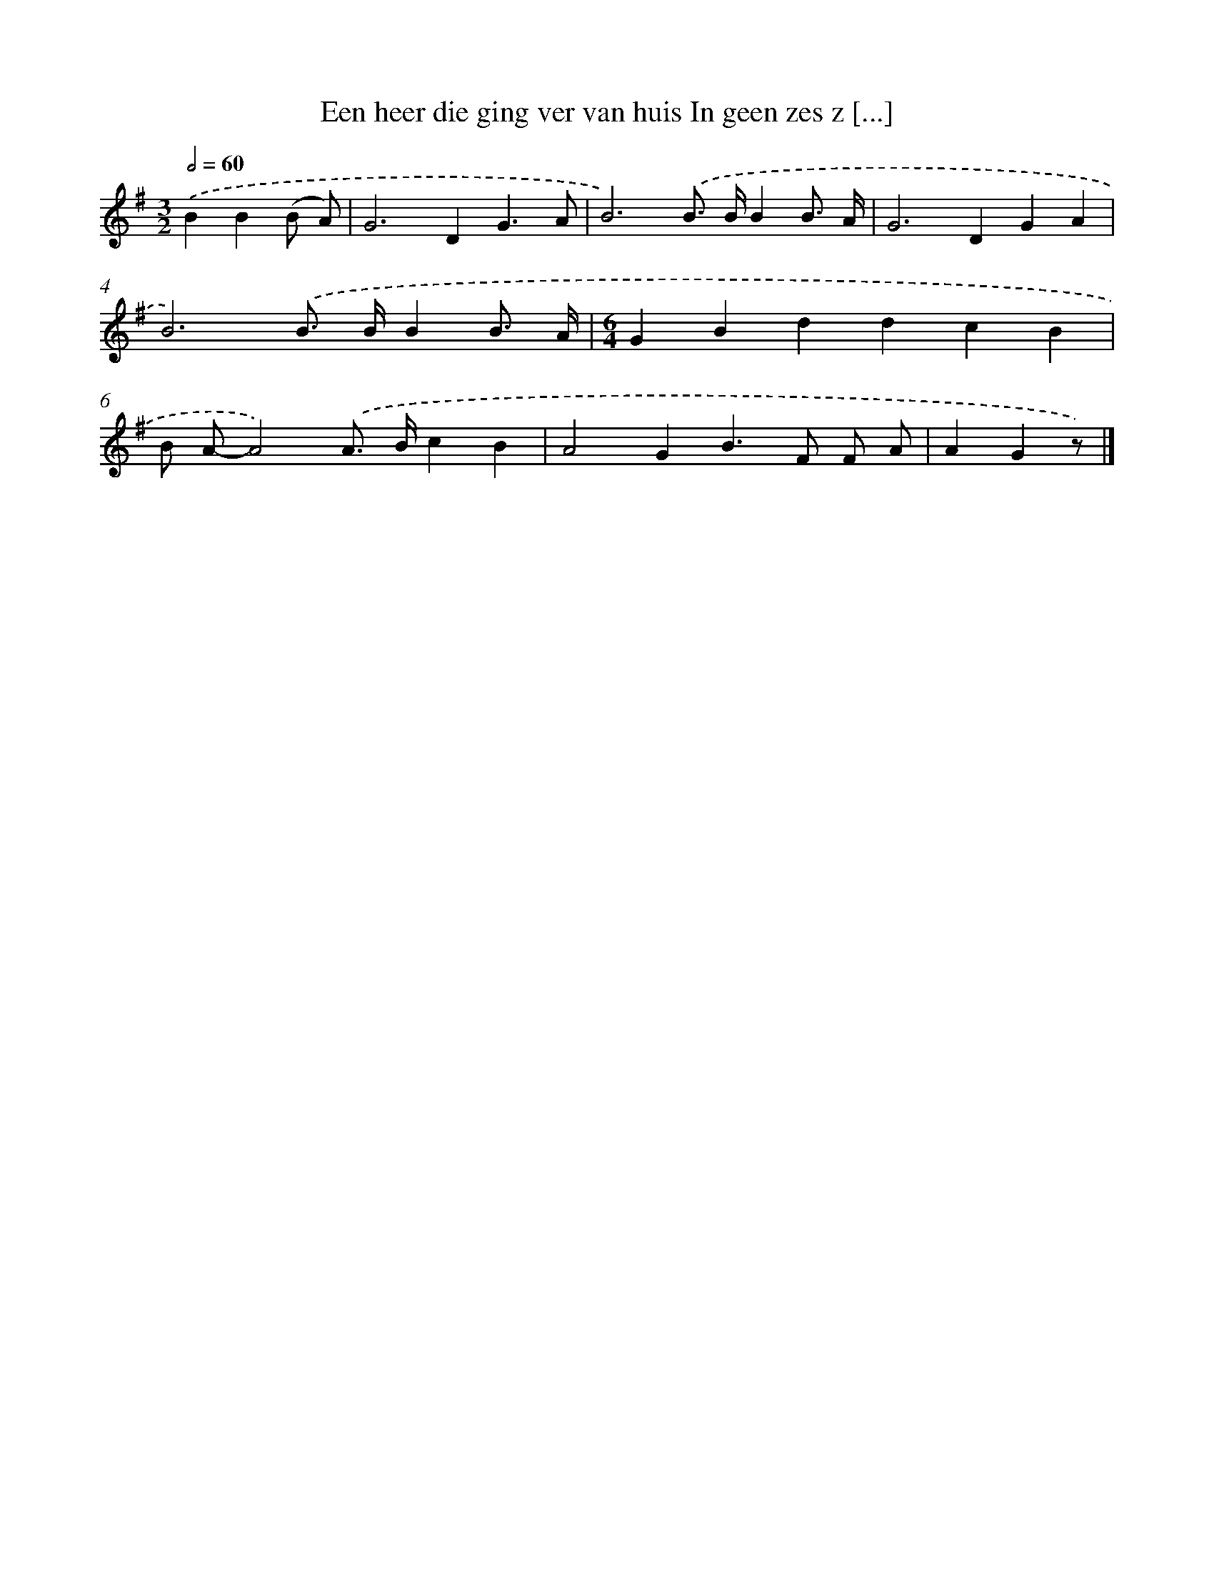 X: 1863
T: Een heer die ging ver van huis In geen zes z [...]
%%abc-version 2.0
%%abcx-abcm2ps-target-version 5.9.1 (29 Sep 2008)
%%abc-creator hum2abc beta
%%abcx-conversion-date 2018/11/01 14:35:46
%%humdrum-veritas 1986495673
%%humdrum-veritas-data 4195126652
%%continueall 1
%%barnumbers 0
L: 1/4
M: 3/2
Q: 1/2=60
K: G clef=treble
.('BB(B/ A/) [I:setbarnb 1]|
G2>D2G3/A/ |
B3).('B/> B/BB3// A// |
G2>D2GA |
B3).('B/> B/BB3// A// |
[M:6/4]GBddcB |
B/ A/-A2).('A/> B/cB |
A2GB>F F/ A/ |
AGz/) |]
